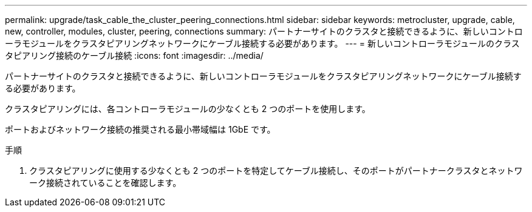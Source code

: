 ---
permalink: upgrade/task_cable_the_cluster_peering_connections.html 
sidebar: sidebar 
keywords: metrocluster, upgrade, cable, new, controller, modules, cluster, peering, connections 
summary: パートナーサイトのクラスタと接続できるように、新しいコントローラモジュールをクラスタピアリングネットワークにケーブル接続する必要があります。 
---
= 新しいコントローラモジュールのクラスタピアリング接続のケーブル接続
:icons: font
:imagesdir: ../media/


[role="lead"]
パートナーサイトのクラスタと接続できるように、新しいコントローラモジュールをクラスタピアリングネットワークにケーブル接続する必要があります。

クラスタピアリングには、各コントローラモジュールの少なくとも 2 つのポートを使用します。

ポートおよびネットワーク接続の推奨される最小帯域幅は 1GbE です。

.手順
. クラスタピアリングに使用する少なくとも 2 つのポートを特定してケーブル接続し、そのポートがパートナークラスタとネットワーク接続されていることを確認します。

